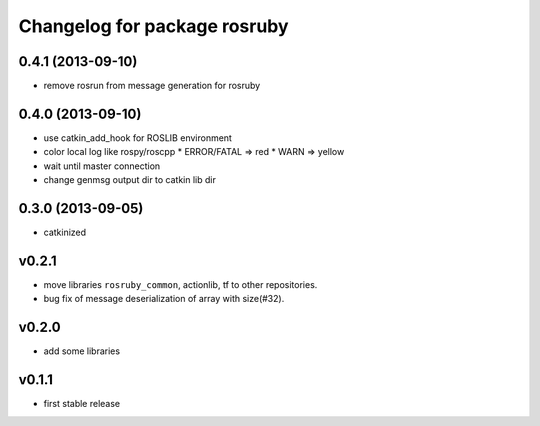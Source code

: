 ^^^^^^^^^^^^^^^^^^^^^^^^^^^^^
Changelog for package rosruby
^^^^^^^^^^^^^^^^^^^^^^^^^^^^^

0.4.1 (2013-09-10)
------------------
* remove rosrun from message generation for rosruby

0.4.0 (2013-09-10)
-------------------
* use catkin_add_hook for ROSLIB environment
* color local log like rospy/roscpp
  * ERROR/FATAL => red
  * WARN => yellow
* wait until master connection
* change genmsg output dir to catkin lib dir

0.3.0 (2013-09-05)
-------------------
* catkinized

v0.2.1
-----------
* move libraries ``rosruby_common``, actionlib, tf to other repositories.
* bug fix of message deserialization of array with size(#32).

v0.2.0
-----------
* add some libraries

v0.1.1
------------
* first stable release
